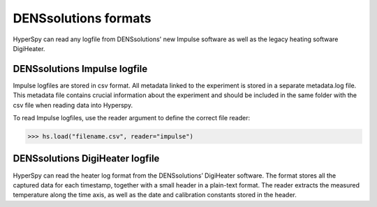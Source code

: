 .. _dens-format:

DENSsolutions formats
---------------------
HyperSpy can read any logfile from DENSsolutions' new Impulse software as well
as the legacy heating software DigiHeater.

.. _dens_impulse-format:

DENSsolutions Impulse logfile
^^^^^^^^^^^^^^^^^^^^^^^^^^^^^

Impulse logfiles are stored in csv format. All metadata linked to the experiment
is stored in a separate metadata.log file. This metadata file contains crucial
information about the experiment and should be included in the same folder with
the csv file when reading data into Hyperspy.

To read Impulse logfiles, use the reader argument to define the correct file reader:

.. code-block:: python

    >>> hs.load("filename.csv", reader="impulse")


.. _dens_heater-format:

DENSsolutions DigiHeater logfile
^^^^^^^^^^^^^^^^^^^^^^^^^^^^^^^^

HyperSpy can read the heater log format from the DENSsolutions’ DigiHeater software.
The format stores all the captured data for each timestamp, together with a small
header in a plain-text format. The reader extracts the measured temperature along
the time axis, as well as the date and calibration constants stored in the header.
